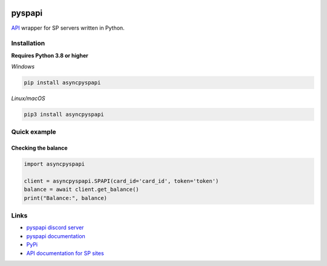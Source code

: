 .. image:: https://raw.githubusercontent.com/kvertisp/asyncpyspapi/main/assets/repo-banner.png
   :alt: pyspapi

.. image:: https://img.shields.io/discord/850091193190973472?color=5865F2&label=discord
   :target: https://discord.gg/VbyHaKRAaN
   :alt: Discord server invite
.. image:: https://img.shields.io/github/v/release/deesiigneer/pyspapi?include_prereleases&label=github%20release
   :target: https://github.com/kvertisp/asyncpyspapi/
   :alt: GitHub release (latest by date including pre-releases)
.. image:: https://img.shields.io/pypi/v/asyncpyspapi.svg
   :target: https://pypi.org/project/asyncpyspapi/
   :alt: PyPI downloads info
.. image:: https://img.shields.io/pypi/dm/asyncpyspapi?color=informational&label=pypi%20downloads
   :target: https://pypi.org/project/asyncpyspapi/
   :alt: PyPI version info
.. image:: https://img.shields.io/readthedocs/pyspapi
   :target: https://pyspapi.readthedocs.io/
   :alt: pyspapi documentation

pyspapi
========

`API <https://github.com/sp-worlds/api-docs>`_ wrapper for SP servers written in Python.

Installation
-------------
**Requires Python 3.8 or higher**

*Windows*


.. code:: sh

    pip install asyncpyspapi

*Linux/macOS*

.. code:: sh

    pip3 install asyncpyspapi

Quick example
--------------

Checking the balance
~~~~~~~~~~~~~~~~~~~~~
.. code:: py

  import asyncpyspapi

  client = asyncpyspapi.SPAPI(card_id='card_id', token='token')
  balance = await client.get_balance()
  print("Balance:", balance)

Links
------

- `pyspapi discord server <https://discord.gg/VbyHaKRAaN>`_
- `pyspapi documentation <https://pyspapi.readthedocs.io/>`_
- `PyPi <https://pypi.org/project/asyncpyspapi/>`_
- `API documentation for SP sites <https://github.com/sp-worlds/api-docs>`_
